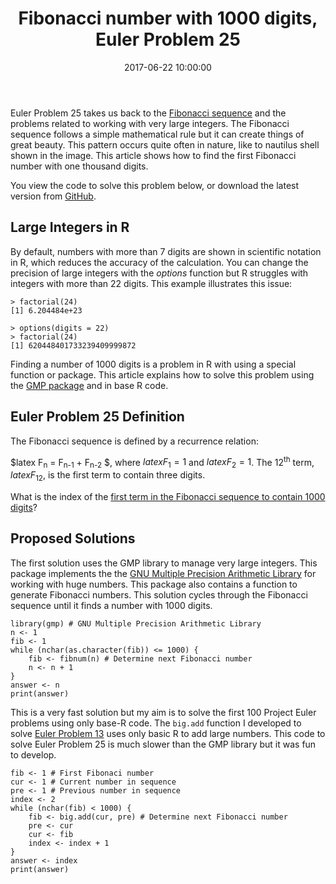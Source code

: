 #+title: Fibonacci number with 1000 digits, Euler Problem 25
#+date: 2017-06-22 10:00:00
#+lastmod: 2020-07-18
#+categories[]: The-Devil-is-in-the-Data
#+tags[]: Project-Euler-Solutions-in-R R-Language
#+draft: true

Euler Problem 25 takes us back to the
[[https://lucidmanager.org/euler-problem-2/][Fibonacci sequence]] and
the problems related to working with very large integers. The Fibonacci
sequence follows a simple mathematical rule but it can create things of
great beauty. This pattern occurs quite often in nature, like to
nautilus shell shown in the image. This article shows how to find the
first Fibonacci number with one thousand digits.

You view the code to solve this problem below, or download the latest
version from
[[https://github.com/pprevos/ProjectEuler/blob/master/solutions/problem025.R][GitHub]].

** Large Integers in R
   :PROPERTIES:
   :CUSTOM_ID: large-integers-in-r
   :END:

By default, numbers with more than 7 digits are shown in scientific
notation in R, which reduces the accuracy of the calculation. You can
change the precision of large integers with the /options/ function but R
struggles with integers with more than 22 digits. This example
illustrates this issue:

#+BEGIN_EXAMPLE
  > factorial(24)
  [1] 6.204484e+23

  > options(digits = 22)
  > factorial(24)
  [1] 620448401733239409999872
#+END_EXAMPLE

Finding a number of 1000 digits is a problem in R with using a special
function or package. This article explains how to solve this problem
using the [[https://cran.r-project.org/web/packages/gmp/index.html][GMP
package]] and in base R code.

** Euler Problem 25 Definition
   :PROPERTIES:
   :CUSTOM_ID: euler-problem-25-definition
   :END:

The Fibonacci sequence is defined by a recurrence relation:

$latex F_n = F_{n-1} + F_{n-2} $, where $latex F_1 = 1$ and $latex F_2 =
1$. The 12^{th} term, $latex F_{12}$, is the first term to contain three
digits.

What is the index of the [[https://projecteuler.net/problem=25][first
term in the Fibonacci sequence to contain 1000 digits]]?

** Proposed Solutions
   :PROPERTIES:
   :CUSTOM_ID: proposed-solutions
   :END:

The first solution uses the GMP library to manage very large integers.
This package implements the the [[https://gmplib.org/][GNU Multiple
Precision Arithmetic Library]] for working with huge numbers. This
package also contains a function to generate Fibonacci numbers. This
solution cycles through the Fibonacci sequence until it finds a number
with 1000 digits.

#+BEGIN_EXAMPLE
  library(gmp) # GNU Multiple Precision Arithmetic Library
  n <- 1
  fib <- 1
  while (nchar(as.character(fib)) <= 1000) {
      fib <- fibnum(n) # Determine next Fibonacci number
      n <- n + 1
  }
  answer <- n
  print(answer)
#+END_EXAMPLE

This is a very fast solution but my aim is to solve the first 100
Project Euler problems using only base-R code. The =big.add= function I
developed to solve [[https://lucidmanager.org/euler-problem-13/][Euler
Problem 13]] uses only basic R to add large numbers. This code to solve
Euler Problem 25 is much slower than the GMP library but it was fun to
develop.

#+BEGIN_EXAMPLE
  fib <- 1 # First Fibonaci number
  cur <- 1 # Current number in sequence
  pre <- 1 # Previous number in sequence
  index <- 2
  while (nchar(fib) < 1000) {
      fib <- big.add(cur, pre) # Determine next Fibonacci number
      pre <- cur
      cur <- fib
      index <- index + 1
  }
  answer <- index
  print(answer)
#+END_EXAMPLE
